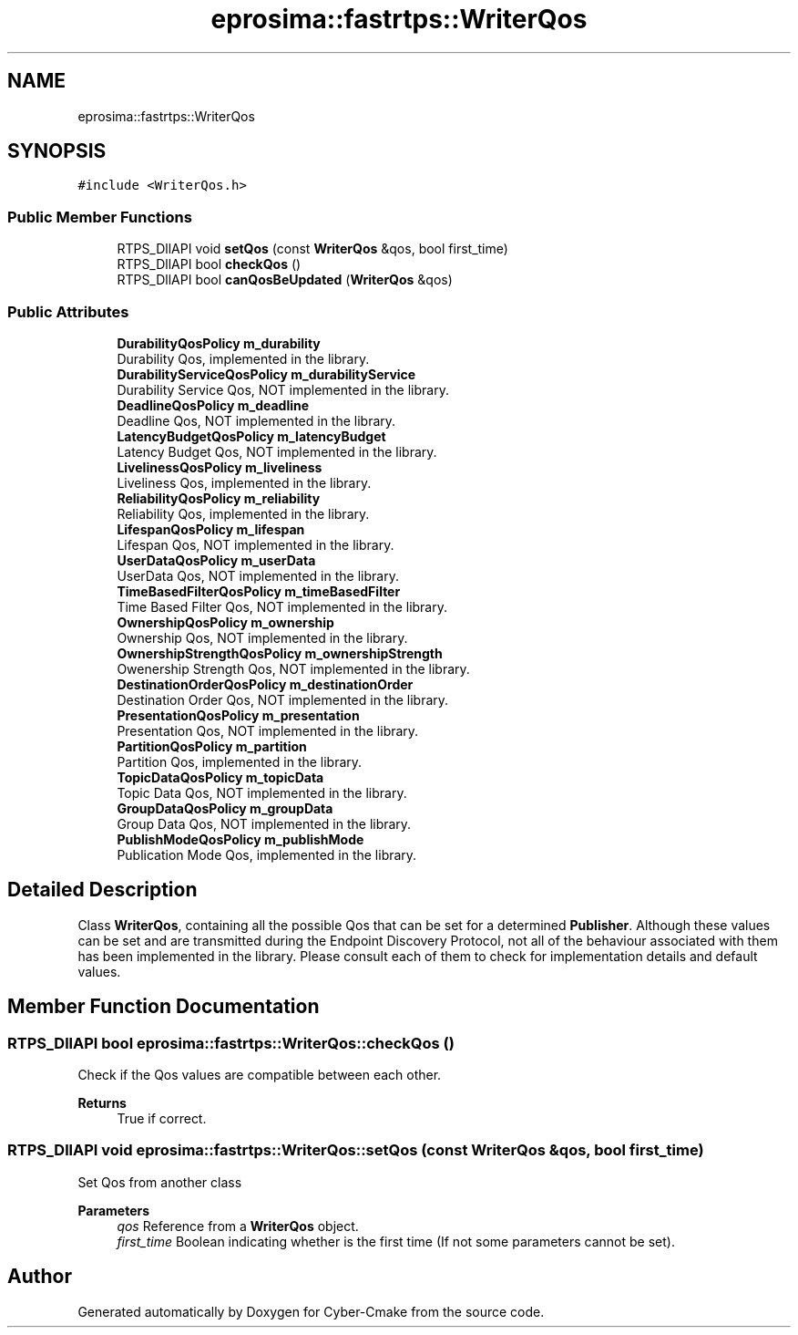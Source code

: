 .TH "eprosima::fastrtps::WriterQos" 3 "Sun Sep 3 2023" "Version 8.0" "Cyber-Cmake" \" -*- nroff -*-
.ad l
.nh
.SH NAME
eprosima::fastrtps::WriterQos
.SH SYNOPSIS
.br
.PP
.PP
\fC#include <WriterQos\&.h>\fP
.SS "Public Member Functions"

.in +1c
.ti -1c
.RI "RTPS_DllAPI void \fBsetQos\fP (const \fBWriterQos\fP &qos, bool first_time)"
.br
.ti -1c
.RI "RTPS_DllAPI bool \fBcheckQos\fP ()"
.br
.ti -1c
.RI "RTPS_DllAPI bool \fBcanQosBeUpdated\fP (\fBWriterQos\fP &qos)"
.br
.in -1c
.SS "Public Attributes"

.in +1c
.ti -1c
.RI "\fBDurabilityQosPolicy\fP \fBm_durability\fP"
.br
.RI "Durability Qos, implemented in the library\&. "
.ti -1c
.RI "\fBDurabilityServiceQosPolicy\fP \fBm_durabilityService\fP"
.br
.RI "Durability Service Qos, NOT implemented in the library\&. "
.ti -1c
.RI "\fBDeadlineQosPolicy\fP \fBm_deadline\fP"
.br
.RI "Deadline Qos, NOT implemented in the library\&. "
.ti -1c
.RI "\fBLatencyBudgetQosPolicy\fP \fBm_latencyBudget\fP"
.br
.RI "Latency Budget Qos, NOT implemented in the library\&. "
.ti -1c
.RI "\fBLivelinessQosPolicy\fP \fBm_liveliness\fP"
.br
.RI "Liveliness Qos, implemented in the library\&. "
.ti -1c
.RI "\fBReliabilityQosPolicy\fP \fBm_reliability\fP"
.br
.RI "Reliability Qos, implemented in the library\&. "
.ti -1c
.RI "\fBLifespanQosPolicy\fP \fBm_lifespan\fP"
.br
.RI "Lifespan Qos, NOT implemented in the library\&. "
.ti -1c
.RI "\fBUserDataQosPolicy\fP \fBm_userData\fP"
.br
.RI "UserData Qos, NOT implemented in the library\&. "
.ti -1c
.RI "\fBTimeBasedFilterQosPolicy\fP \fBm_timeBasedFilter\fP"
.br
.RI "Time Based Filter Qos, NOT implemented in the library\&. "
.ti -1c
.RI "\fBOwnershipQosPolicy\fP \fBm_ownership\fP"
.br
.RI "Ownership Qos, NOT implemented in the library\&. "
.ti -1c
.RI "\fBOwnershipStrengthQosPolicy\fP \fBm_ownershipStrength\fP"
.br
.RI "Owenership Strength Qos, NOT implemented in the library\&. "
.ti -1c
.RI "\fBDestinationOrderQosPolicy\fP \fBm_destinationOrder\fP"
.br
.RI "Destination Order Qos, NOT implemented in the library\&. "
.ti -1c
.RI "\fBPresentationQosPolicy\fP \fBm_presentation\fP"
.br
.RI "Presentation Qos, NOT implemented in the library\&. "
.ti -1c
.RI "\fBPartitionQosPolicy\fP \fBm_partition\fP"
.br
.RI "Partition Qos, implemented in the library\&. "
.ti -1c
.RI "\fBTopicDataQosPolicy\fP \fBm_topicData\fP"
.br
.RI "Topic Data Qos, NOT implemented in the library\&. "
.ti -1c
.RI "\fBGroupDataQosPolicy\fP \fBm_groupData\fP"
.br
.RI "Group Data Qos, NOT implemented in the library\&. "
.ti -1c
.RI "\fBPublishModeQosPolicy\fP \fBm_publishMode\fP"
.br
.RI "Publication Mode Qos, implemented in the library\&. "
.in -1c
.SH "Detailed Description"
.PP 
Class \fBWriterQos\fP, containing all the possible Qos that can be set for a determined \fBPublisher\fP\&. Although these values can be set and are transmitted during the Endpoint Discovery Protocol, not all of the behaviour associated with them has been implemented in the library\&. Please consult each of them to check for implementation details and default values\&. 
.SH "Member Function Documentation"
.PP 
.SS "RTPS_DllAPI bool eprosima::fastrtps::WriterQos::checkQos ()"
Check if the Qos values are compatible between each other\&. 
.PP
\fBReturns\fP
.RS 4
True if correct\&. 
.RE
.PP

.SS "RTPS_DllAPI void eprosima::fastrtps::WriterQos::setQos (const \fBWriterQos\fP & qos, bool first_time)"
Set Qos from another class 
.PP
\fBParameters\fP
.RS 4
\fIqos\fP Reference from a \fBWriterQos\fP object\&. 
.br
\fIfirst_time\fP Boolean indicating whether is the first time (If not some parameters cannot be set)\&. 
.RE
.PP


.SH "Author"
.PP 
Generated automatically by Doxygen for Cyber-Cmake from the source code\&.
